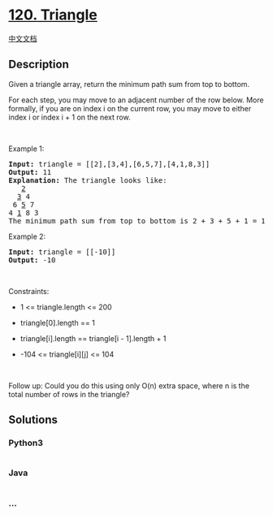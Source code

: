 * [[https://leetcode.com/problems/triangle][120. Triangle]]
  :PROPERTIES:
  :CUSTOM_ID: triangle
  :END:
[[./solution/0100-0199/0120.Triangle/README.org][中文文档]]

** Description
   :PROPERTIES:
   :CUSTOM_ID: description
   :END:

#+begin_html
  <p>
#+end_html

Given a triangle array, return the minimum path sum from top to bottom.

#+begin_html
  </p>
#+end_html

#+begin_html
  <p>
#+end_html

For each step, you may move to an adjacent number of the row below. More
formally, if you are on index i on the current row, you may move to
either index i or index i + 1 on the next row.

#+begin_html
  </p>
#+end_html

#+begin_html
  <p>
#+end_html

 

#+begin_html
  </p>
#+end_html

#+begin_html
  <p>
#+end_html

Example 1:

#+begin_html
  </p>
#+end_html

#+begin_html
  <pre>
  <strong>Input:</strong> triangle = [[2],[3,4],[6,5,7],[4,1,8,3]]
  <strong>Output:</strong> 11
  <strong>Explanation:</strong> The triangle looks like:
     <u>2</u>
    <u>3</u> 4
   6 <u>5</u> 7
  4 <u>1</u> 8 3
  The minimum path sum from top to bottom is 2 + 3 + 5 + 1 = 11 (underlined above).
  </pre>
#+end_html

#+begin_html
  <p>
#+end_html

Example 2:

#+begin_html
  </p>
#+end_html

#+begin_html
  <pre>
  <strong>Input:</strong> triangle = [[-10]]
  <strong>Output:</strong> -10
  </pre>
#+end_html

#+begin_html
  <p>
#+end_html

 

#+begin_html
  </p>
#+end_html

#+begin_html
  <p>
#+end_html

Constraints:

#+begin_html
  </p>
#+end_html

#+begin_html
  <ul>
#+end_html

#+begin_html
  <li>
#+end_html

1 <= triangle.length <= 200

#+begin_html
  </li>
#+end_html

#+begin_html
  <li>
#+end_html

triangle[0].length == 1

#+begin_html
  </li>
#+end_html

#+begin_html
  <li>
#+end_html

triangle[i].length == triangle[i - 1].length + 1

#+begin_html
  </li>
#+end_html

#+begin_html
  <li>
#+end_html

-104 <= triangle[i][j] <= 104

#+begin_html
  </li>
#+end_html

#+begin_html
  </ul>
#+end_html

#+begin_html
  <p>
#+end_html

 

#+begin_html
  </p>
#+end_html

Follow up: Could you do this using only O(n) extra space, where n is the
total number of rows in the triangle?

** Solutions
   :PROPERTIES:
   :CUSTOM_ID: solutions
   :END:

#+begin_html
  <!-- tabs:start -->
#+end_html

*** *Python3*
    :PROPERTIES:
    :CUSTOM_ID: python3
    :END:
#+begin_src python
#+end_src

*** *Java*
    :PROPERTIES:
    :CUSTOM_ID: java
    :END:
#+begin_src java
#+end_src

*** *...*
    :PROPERTIES:
    :CUSTOM_ID: section
    :END:
#+begin_example
#+end_example

#+begin_html
  <!-- tabs:end -->
#+end_html
